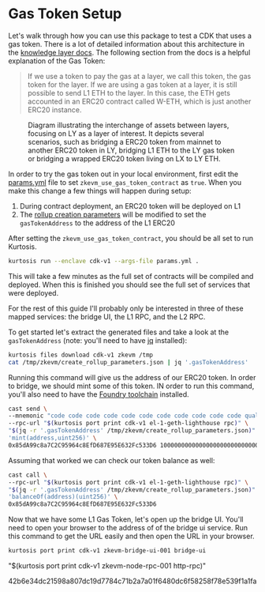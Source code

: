 * Gas Token Setup

Let's walk through how you can use this package to test a CDK that
uses a gas token. There is a lot of detailed information about this
architecture in the [[https://github.com/0xPolygonHermez/zkevm-techdocs/blob/a6d46da98ad32ace544e5dbc31d34831f9cc1bdd/knowledge-layer/architecture/PDFs/ulxly.pdf][knowledge layer docs]]. The following section from
the docs is a helpful explanation of the Gas Token:

#+begin_quote
If we use a token to pay the gas at a layer, we call this token, the
gas token for the layer. If we are using a gas token at a layer, it is
still possible to send L1 ETH to the layer. In this case, the ETH gets
accounted in an ERC20 contract called W-ETH, which is just another
ERC20 instance.
#+end_quote

#+CAPTION: Diagram illustrating the interchange of assets between layers, focusing on LY as a layer of interest. It depicts several scenarios, such as bridging a ERC20 token from mainnet to another ERC20 token in LY, bridging L1 ETH to the LY gas token or bridging a wrapped ERC20 token living on LX to LY ETH.
[[file:gas-token-img/ulxly-exchanges.drawio.png]]

In order to try the gas token out in your local environment, first
edit the [[../params.yml][params.yml]] file to set ~zkevm_use_gas_token_contract~ as
~true~. When you make this change a few things will happen during
setup:

1. During contract deployment, an ERC20 token will be deployed on L1
2. The [[../templates/create_rollup_parameters.json][rollup creation parameters]] will be modified to set the
   ~gasTokenAddress~ to the address of the L1 ERC20

After setting the ~zkevm_use_gas_token_contract~, you should be all
set to run Kurtosis.

#+begin_src bash
kurtosis run --enclave cdk-v1 --args-file params.yml .
#+end_src

This will take a few minutes as the full set of contracts will be
compiled and deployed. When this is finished you should see the full
set of services that were deployed.

[[file:gas-token-img/services.png]]

For the rest of this guide I'll probably only be interested in three
of these mapped services: the bridge UI, the L1 RPC, and the L2 RPC.

To get started let's extract the generated files and take a look at
the ~gasTokenAddress~ (note: you'll need to have [[https://jqlang.github.io/jq/][jq]] installed):

#+begin_src bash
kurtosis files download cdk-v1 zkevm /tmp
cat /tmp/zkevm/create_rollup_parameters.json | jq '.gasTokenAddress'
#+end_src

Running this command will give us the address of our ERC20 token. In
order to bridge, we should mint some of this token. IN order to run
this command, you'll also need to have the [[https://book.getfoundry.sh/getting-started/installation][Foundry toolchain]]
installed.

#+begin_src bash
cast send \
--mnemonic "code code code code code code code code code code code quality" \
--rpc-url "$(kurtosis port print cdk-v1 el-1-geth-lighthouse rpc)" \
"$(jq -r '.gasTokenAddress' /tmp/zkevm/create_rollup_parameters.json)" \
'mint(address,uint256)' \
0x85dA99c8a7C2C95964c8EfD687E95E632Fc533D6 1000000000000000000000000000
#+end_src

Assuming that worked we can check our token balance as well:
#+begin_src bash
cast call \
--rpc-url "$(kurtosis port print cdk-v1 el-1-geth-lighthouse rpc)" \
"$(jq -r '.gasTokenAddress' /tmp/zkevm/create_rollup_parameters.json)" \
'balanceOf(address)(uint256)' \
0x85dA99c8a7C2C95964c8EfD687E95E632Fc533D6
#+end_src

Now that we have some L1 Gas Token, let's open up the bridge
UI. You'll need to open your browser to the address of of the bridge
ui service. Run this command to get the URL easily and then open the
URL in your browser.

#+begin_src bash
kurtosis port print cdk-v1 zkevm-bridge-ui-001 bridge-ui
#+end_src

"$(kurtosis port print cdk-v1 zkevm-node-rpc-001 http-rpc)"

42b6e34dc21598a807dc19d7784c71b2a7a01f6480dc6f58258f78e539f1a1fa
